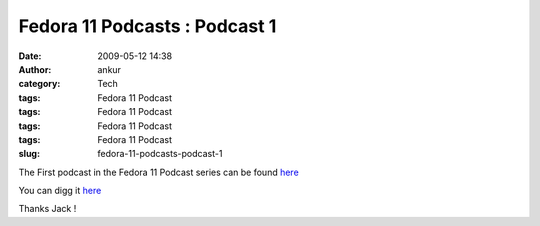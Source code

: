 Fedora 11 Podcasts : Podcast 1
##############################
:date: 2009-05-12 14:38
:author: ankur
:category: Tech
:tags: Fedora 11 Podcast
:tags: Fedora 11 Podcast
:tags: Fedora 11 Podcast
:tags: Fedora 11 Podcast
:slug: fedora-11-podcasts-podcast-1

The First podcast in the Fedora 11 Podcast series can be found `here`_

You can digg it `here <http://digg.com/d1r0NZ>`__

Thanks Jack !

.. _here: http://jaboutboul.blogspot.com/2009/05/countdown-to-fedora-11-begins.html
